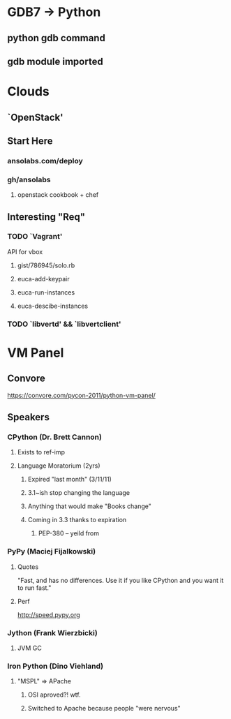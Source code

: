 * GDB7 -> Python
** python gdb command
** gdb module imported

* Clouds
** `OpenStack'
** Start Here
*** ansolabs.com/deploy
*** gh/ansolabs
**** openstack cookbook + chef
** Interesting "Req"
*** TODO `Vagrant'
    API for vbox
**** gist/786945/solo.rb
**** euca-add-keypair
**** euca-run-instances
**** euca-descibe-instances
*** TODO `libvertd' && `libvertclient'

* VM Panel
** Convore
   https://convore.com/pycon-2011/python-vm-panel/
** Speakers
*** CPython (Dr. Brett Cannon)
**** Exists to ref-imp
**** Language Moratorium (2yrs)
***** Expired "last month" (3/11/11)
***** 3.1~ish stop changing the language
***** Anything that would make "Books change"
***** Coming in 3.3 thanks to expiration
****** PEP-380 -- yeild from
*** PyPy (Maciej Fijalkowski)
**** Quotes
     "Fast, and has no differences. Use it if you like CPython and you want it to run fast."
**** Perf
     http://speed.pypy.org
*** Jython (Frank Wierzbicki)
**** JVM GC
*** Iron Python (Dino Viehland)
**** "MSPL" => APache
***** OSI aproved?! wtf.
***** Switched to Apache because people "were nervous"

